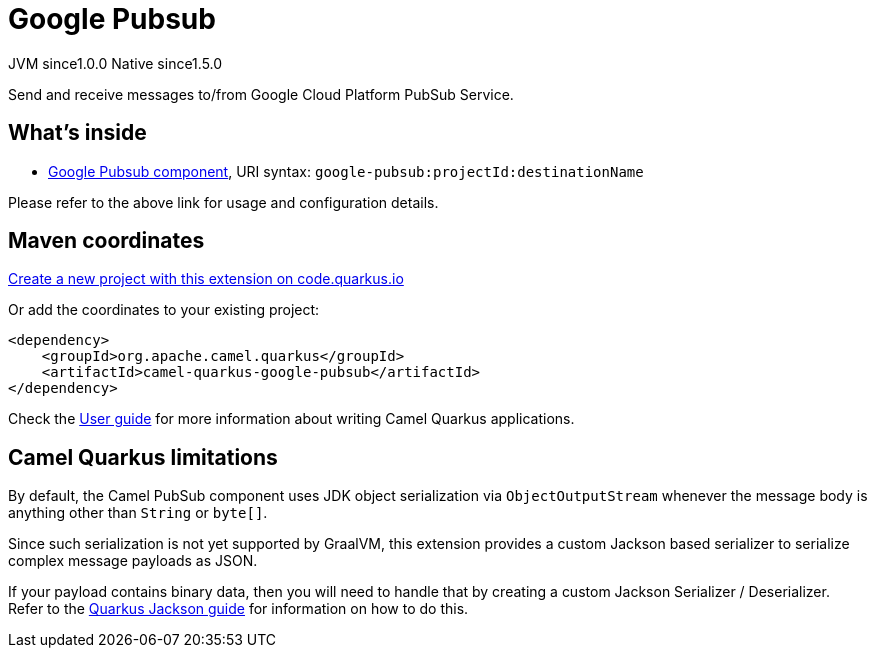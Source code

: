 // Do not edit directly!
// This file was generated by camel-quarkus-maven-plugin:update-extension-doc-page
= Google Pubsub
:page-aliases: extensions/google-pubsub.adoc
:linkattrs:
:cq-artifact-id: camel-quarkus-google-pubsub
:cq-native-supported: true
:cq-status: Stable
:cq-status-deprecation: Stable
:cq-description: Send and receive messages to/from Google Cloud Platform PubSub Service.
:cq-deprecated: false
:cq-jvm-since: 1.0.0
:cq-native-since: 1.5.0

[.badges]
[.badge-key]##JVM since##[.badge-supported]##1.0.0## [.badge-key]##Native since##[.badge-supported]##1.5.0##

Send and receive messages to/from Google Cloud Platform PubSub Service.

== What's inside

* xref:{cq-camel-components}::google-pubsub-component.adoc[Google Pubsub component], URI syntax: `google-pubsub:projectId:destinationName`

Please refer to the above link for usage and configuration details.

== Maven coordinates

https://code.quarkus.io/?extension-search=camel-quarkus-google-pubsub[Create a new project with this extension on code.quarkus.io, window="_blank"]

Or add the coordinates to your existing project:

[source,xml]
----
<dependency>
    <groupId>org.apache.camel.quarkus</groupId>
    <artifactId>camel-quarkus-google-pubsub</artifactId>
</dependency>
----

Check the xref:user-guide/index.adoc[User guide] for more information about writing Camel Quarkus applications.

== Camel Quarkus limitations

By default, the Camel PubSub component uses JDK object serialization via `ObjectOutputStream` whenever the message body is anything other than `String` or `byte[]`.

Since such serialization is not yet supported by GraalVM, this extension provides a custom Jackson based serializer to serialize complex message payloads as JSON.

If your payload contains binary data, then you will need to handle that by creating a custom Jackson Serializer / Deserializer. Refer to the https://quarkus.io/guides/writing-extensions#customizing-jackson[Quarkus Jackson guide] for 
information on how to do this.

